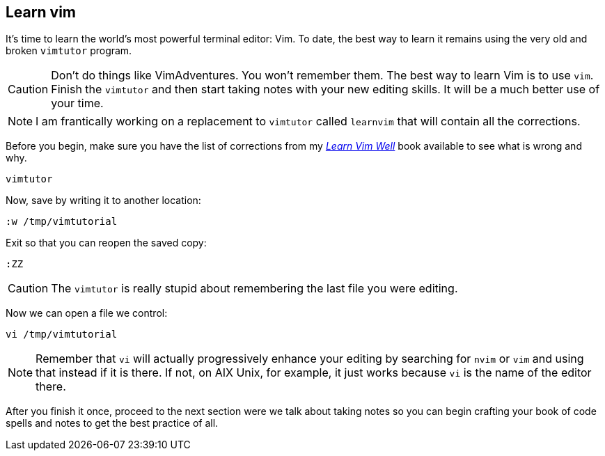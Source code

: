 [[learnvim]]
== Learn vim

It's time to learn the world's most powerful terminal editor: Vim. To date, the best way to learn it remains using the very old and broken `vimtutor` program.

[CAUTION]
====
Don't do things like VimAdventures. You won't remember them. The best way to learn Vim is to use `vim`. Finish the `vimtutor` and then start taking notes with your new editing skills. It will be a much better use of your time.
====

[NOTE]
====
I am frantically working on a replacement to `vimtutor` called `learnvim` that will contain all the corrections.
====

Before you begin, make sure you have the list of corrections from my https://rwxrob.github.io/books/learn-vim-well[_Learn Vim Well_] book available to see what is wrong and why.

[source, sh]
----
vimtutor
----

Now, save by writing it to another location:

[source, vim]
----
:w /tmp/vimtutorial
----

Exit so that you can reopen the saved copy:

[source, vim]
----
:ZZ
----

[CAUTION]
====
The `vimtutor` is really stupid about remembering the last file you were editing.
====

Now we can open a file we control:

[source, shell]
----
vi /tmp/vimtutorial
----

[NOTE]
====
Remember that `vi` will actually progressively enhance your editing by searching for `nvim` or `vim` and using that instead if it is there. If not, on AIX Unix, for example, it just works because `vi` is the name of the editor there.
====

After you finish it once, proceed to the next section were we talk about taking notes so you can begin crafting your book of code spells and notes to get the best practice of all.
